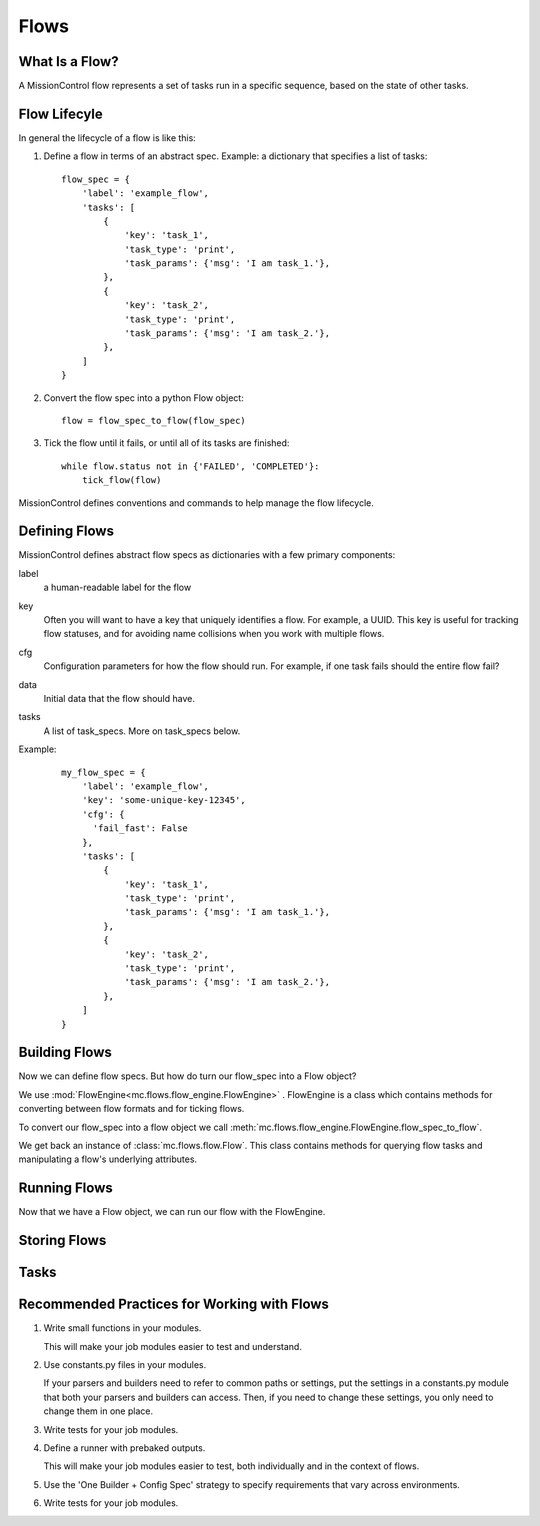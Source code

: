 Flows
=====

==============
What Is a Flow?
==============
A MissionControl flow represents a set of tasks run in a specific sequence,
based on the state of other tasks.

============
Flow Lifecyle
============
In general the lifecycle of a flow is like this:

#. Define a flow in terms of an abstract spec. Example: a dictionary that
   specifies a list of tasks:
   ::

     flow_spec = {
         'label': 'example_flow',
         'tasks': [
             {
                 'key': 'task_1',
                 'task_type': 'print',
                 'task_params': {'msg': 'I am task_1.'},
             },
             {
                 'key': 'task_2',
                 'task_type': 'print',
                 'task_params': {'msg': 'I am task_2.'},
             },
         ]
     }

#. Convert the flow spec into a python Flow object:
   ::

     flow = flow_spec_to_flow(flow_spec)

#. Tick the flow until it fails, or until all of its tasks are finished:
   ::

     while flow.status not in {'FAILED', 'COMPLETED'}:
         tick_flow(flow)

MissionControl defines conventions and commands to help manage the
flow lifecycle.

==============
Defining Flows
==============
MissionControl defines abstract flow specs as dictionaries with a few primary
components:

label
  a human-readable label for the flow

key
  Often you will want to have a key that uniquely identifies a flow.
  For example, a UUID. This key is useful for tracking flow statuses, and for
  avoiding name collisions when you work with multiple flows.

cfg
  Configuration parameters for how the flow should run. For example, if one
  task fails should the entire flow fail?

data
  Initial data that the flow should have.

tasks
  A list of task_specs. More on task_specs below.

Example:
   ::

     my_flow_spec = {
         'label': 'example_flow',
         'key': 'some-unique-key-12345',
         'cfg': {
           'fail_fast': False
         },
         'tasks': [
             {
                 'key': 'task_1',
                 'task_type': 'print',
                 'task_params': {'msg': 'I am task_1.'},
             },
             {
                 'key': 'task_2',
                 'task_type': 'print',
                 'task_params': {'msg': 'I am task_2.'},
             },
         ]
     }

==============
Building Flows
==============
Now we can define flow specs. But how do turn our flow_spec into a Flow object?

We use :mod:`FlowEngine<mc.flows.flow_engine.FlowEngine>` . FlowEngine is
a class which contains methods for converting between flow formats and for
ticking flows.

To convert our flow_spec into a flow object we call
:meth:`mc.flows.flow_engine.FlowEngine.flow_spec_to_flow`.

We get back an instance of :class:`mc.flows.flow.Flow`. This class contains
methods for querying flow tasks and manipulating a flow's underlying
attributes.

=============
Running Flows
=============
Now that we have a Flow object, we can run our flow with the FlowEngine.

.. testcode:

    print()

.. testoutput

   foo

==============
Storing Flows
==============

=====
Tasks
=====

============================================
Recommended Practices for Working with Flows
============================================
#. Write small functions in your modules.

   This will make your job modules easier to test and understand.

#. Use constants.py files in your modules.

   If your parsers and builders need to refer to common paths or settings, put
   the settings in a constants.py module that both your parsers and builders
   can access. Then, if you need to change these settings, you only need to
   change them in one place.

#. Write tests for your job modules.

#. Define a runner with prebaked outputs.

   This will make your job modules easier to test, both individually and in
   the context of flows.

#. Use the 'One Builder + Config Spec' strategy to specify requirements that
   vary across environments.

#. Write tests for your job modules.
